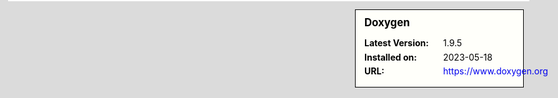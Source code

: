 .. sidebar:: Doxygen

   :Latest Version: 1.9.5
   :Installed on: 2023-05-18
   :URL: https://www.doxygen.org
